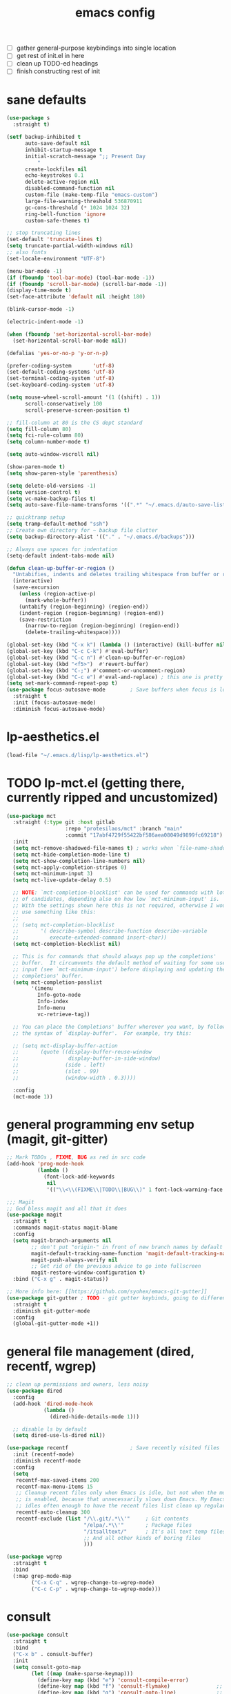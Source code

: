 #+TITLE: emacs config
- [ ] gather general-purpose keybindings into single location
- [ ] get rest of init.el in here
- [ ] clean up TODO-ed headings
- [ ] finish constructing rest of init

* sane defaults
  #+begin_src emacs-lisp
  (use-package s
    :straight t)

  (setf backup-inhibited t
        auto-save-default nil
        inhibit-startup-message t
        initial-scratch-message ";; Present Day
            "
        create-lockfiles nil
        echo-keystrokes 0.1
        delete-active-region nil
        disabled-command-function nil
        custom-file (make-temp-file "emacs-custom")
        large-file-warning-threshold 536870911
        gc-cons-threshold (* 1024 1024 32)
        ring-bell-function 'ignore
        custom-safe-themes t)

  ;; stop truncating lines
  (set-default 'truncate-lines t)
  (setq truncate-partial-width-windows nil)
  ;; also fonts
  (set-locale-environment "UTF-8")

  (menu-bar-mode -1)
  (if (fboundp 'tool-bar-mode) (tool-bar-mode -1))
  (if (fboundp 'scroll-bar-mode) (scroll-bar-mode -1))
  (display-time-mode t)
  (set-face-attribute 'default nil :height 180)

  (blink-cursor-mode -1)

  (electric-indent-mode -1)

  (when (fboundp 'set-horizontal-scroll-bar-mode)
    (set-horizontal-scroll-bar-mode nil))

  (defalias 'yes-or-no-p 'y-or-n-p)

  (prefer-coding-system       'utf-8)
  (set-default-coding-systems 'utf-8)
  (set-terminal-coding-system 'utf-8)
  (set-keyboard-coding-system 'utf-8)

  (setq mouse-wheel-scroll-amount '(1 ((shift) . 1))
        scroll-conservatively 100
        scroll-preserve-screen-position t)

  ;; fill-column at 80 is the CS dept standard
  (setq fill-column 80)
  (setq fci-rule-column 80)
  (setq column-number-mode t)

  (setq auto-window-vscroll nil)

  (show-paren-mode t)
  (setq show-paren-style 'parenthesis)

  (setq delete-old-versions -1)
  (setq version-control t)
  (setq vc-make-backup-files t)
  (setq auto-save-file-name-transforms '((".*" "~/.emacs.d/auto-save-list/" t)))

  ;; quicktramp setup
  (setq tramp-default-method "ssh")
  ;; Create own directory for ~ backup file clutter
  (setq backup-directory-alist '(("." . "~/.emacs.d/backups")))

  ;; Always use spaces for indentation
  (setq-default indent-tabs-mode nil)

  (defun clean-up-buffer-or-region ()
    "Untabifies, indents and deletes trailing whitespace from buffer or region."
    (interactive)
    (save-excursion
      (unless (region-active-p)
        (mark-whole-buffer))
      (untabify (region-beginning) (region-end))
      (indent-region (region-beginning) (region-end))
      (save-restriction
        (narrow-to-region (region-beginning) (region-end))
        (delete-trailing-whitespace))))

  (global-set-key (kbd "C-x k") (lambda () (interactive) (kill-buffer nil)))
  (global-set-key (kbd "C-c C-k") #'eval-buffer)
  (global-set-key (kbd "C-c n") #'clean-up-buffer-or-region)
  (global-set-key (kbd "<f5>")  #'revert-buffer)
  (global-set-key (kbd "C-;") #'comment-or-uncomment-region)
  (global-set-key (kbd "C-c e") #'eval-and-replace) ; this one is pretty cool.
  (setq set-mark-command-repeat-pop t)
  (use-package focus-autosave-mode        ; Save buffers when focus is lost
    :straight t
    :init (focus-autosave-mode)
    :diminish focus-autosave-mode)
  #+end_src
* lp-aesthetics.el

  #+begin_src emacs-lisp
  (load-file "~/.emacs.d/lisp/lp-aesthetics.el")
  #+end_src

* TODO lp-mct.el (getting there, currently ripped and uncustomized)
  #+begin_src emacs-lisp
  (use-package mct
    :straight (:type git :host gitlab
                     :repo "protesilaos/mct" :branch "main"
                     :commit "17abf4729f55422bf586aea08049d9899fc69218")
    :init
    (setq mct-remove-shadowed-file-names t) ; works when `file-name-shadow-mode' is enabled
    (setq mct-hide-completion-mode-line t)
    (setq mct-show-completion-line-numbers nil)
    (setq mct-apply-completion-stripes 0)
    (setq mct-minimum-input 3)
    (setq mct-live-update-delay 0.5)

    ;; NOTE: `mct-completion-blocklist' can be used for commands with lots
    ;; of candidates, depending also on how low `mct-minimum-input' is.
    ;; With the settings shown here this is not required, otherwise I would
    ;; use something like this:
    ;;
    ;; (setq mct-completion-blocklist
    ;;       '( describe-symbol describe-function describe-variable
    ;;          execute-extended-command insert-char))
    (setq mct-completion-blocklist nil)

    ;; This is for commands that should always pop up the completions'
    ;; buffer.  It circumvents the default method of waiting for some user
    ;; input (see `mct-minimum-input') before displaying and updating the
    ;; completions' buffer.
    (setq mct-completion-passlist
          '(imenu
            Info-goto-node
            Info-index
            Info-menu
            vc-retrieve-tag))

    ;; You can place the Completions' buffer wherever you want, by following
    ;; the syntax of `display-buffer'.  For example, try this:

    ;; (setq mct-display-buffer-action
    ;;       (quote ((display-buffer-reuse-window
    ;;                display-buffer-in-side-window)
    ;;               (side . left)
    ;;               (slot . 99)
    ;;               (window-width . 0.3))))

    :config
    (mct-mode 1))
  #+end_src
* general programming env setup (magit, git-gitter)
  #+begin_src emacs-lisp
  ;; Mark TODOs , FIXME, BUG as red in src code
  (add-hook 'prog-mode-hook
            (lambda ()
              (font-lock-add-keywords
               nil
               '(("\\<\\(FIXME\\|TODO\\|BUG\\)" 1 font-lock-warning-face prepend)))))

  ;;; Magit
  ;; God bless magit and all that it does
  (use-package magit
    :straight t
    :commands magit-status magit-blame
    :config
    (setq magit-branch-arguments nil
          ;; don't put "origin-" in front of new branch names by default
          magit-default-tracking-name-function 'magit-default-tracking-name-branch-only
          magit-push-always-verify nil
          ;; Get rid of the previous advice to go into fullscreen
          magit-restore-window-configuration t)
    :bind ("C-x g" . magit-status))

  ;; More info here: [[https://github.com/syohex/emacs-git-gutter]]
  (use-package git-gutter ; TODO - git gutter keybinds, going to different hunks and staging only certain portions!
    :straight t
    :diminish git-gutter-mode
    :config
    (global-git-gutter-mode +1))
  #+end_src
* general file management (dired, recentf, wgrep)
  #+begin_src emacs-lisp
  ;; clean up permissions and owners, less noisy
  (use-package dired
    :config
    (add-hook 'dired-mode-hook
              (lambda ()
                (dired-hide-details-mode 1)))

    ;; disable ls by default
    (setq dired-use-ls-dired nil))

  (use-package recentf                    ; Save recently visited files
    :init (recentf-mode)
    :diminish recentf-mode
    :config
    (setq
     recentf-max-saved-items 200
     recentf-max-menu-items 15
     ;; Cleanup recent files only when Emacs is idle, but not when the mode
     ;; is enabled, because that unnecessarily slows down Emacs. My Emacs
     ;; idles often enough to have the recent files list clean up regularly
     recentf-auto-cleanup 300
     recentf-exclude (list "/\\.git/.*\\'"     ; Git contents
                           "/elpa/.*\\'"       ; Package files
                           "/itsalltext/"      ; It's all text temp files
                           ;; And all other kinds of boring files
                           )))

  (use-package wgrep
    :straight t
    :bind
    (:map grep-mode-map
          ("C-x C-q" . wgrep-change-to-wgrep-mode)
          ("C-c C-p" . wgrep-change-to-wgrep-mode)))
  #+end_src
* consult
  #+begin_src emacs-lisp
  (use-package consult
    :straight t
    :bind
    ("C-x b" . consult-buffer)
    :init
    (setq consult-goto-map
          (let ((map (make-sparse-keymap)))
            (define-key map (kbd "e") 'consult-compile-error)
            (define-key map (kbd "f") 'consult-flymake)               ;; Alternative: consult-flycheck
            (define-key map (kbd "g") 'consult-goto-line)             ;; orig. goto-line
            (define-key map (kbd "M-g") 'consult-goto-line)           ;; orig. goto-line
            (define-key map (kbd "o") 'consult-outline)               ;; Alternative: consult-org-heading
            (define-key map (kbd "m") 'consult-mark)
            (define-key map (kbd "k") 'consult-global-mark)
            (define-key map (kbd "i") 'consult-imenu)
            map))

    (setq consult-register-map
          (let ((map (make-sparse-keymap)))
            ;; Custom M-# bindings for fast register access
            (define-key map (kbd "l") 'consult-register-load)
            (define-key map (kbd "s") 'consult-register-store)          ;; orig. abbrev-prefix-mark (unrelated)
            (define-key map (kbd "r") 'consult-register)
            map))
    (setq consult-mode-mode-map
          (let ((map (make-sparse-keymap)))
            (define-key map (kbd "h") 'consult-history)
            (define-key map (kbd "m") 'consult-mode-command)
            (define-key map (kbd "k") 'consult-kmacro)
            map))

    (setq consult-search-map
          (let ((map (make-sparse-keymap)))
            (define-key map (kbd "f") 'consult-find)
            (define-key map (kbd "F") 'consult-locate)
            (define-key map (kbd "g") 'consult-grep)
            (define-key map (kbd "G") 'consult-git-grep)
            (define-key map (kbd "r") 'consult-ripgrep)
            (define-key map (kbd "l") 'consult-line)
            (define-key map (kbd "L") 'consult-line-multi)
            (define-key map (kbd "m") 'consult-multi-occur)
            (define-key map (kbd "k") 'consult-keep-lines)
            (define-key map (kbd "u") 'consult-focus-lines)
            map))
    (global-set-key (kbd "M-s") consult-search-map)
    (global-set-key (kbd "M-j") consult-goto-map)
    (setq consult-preview-key nil) ;; disable live preview
    (setq consult-line-numbers-widen t)
    (setq consult-project-root-function #'projectile-project-root)
    (setq completion-in-region-function #'consult-completion-in-region)
    (setq consult-async-min-input 3)
    (setq consult-async-input-debounce 0.5)
    (setq consult-async-input-throttle 0.8)
    (setq consult-narrow-key "<")

    :config
    ;; Registers' setup -- From Consult's README
    ;;
    ;; This gives a consistent display for `consult-register',
    ;; `consult-register-load', `consult-register-store', and the Emacs
    ;; built-ins.
    (setq register-preview-delay 0
          register-preview-function #'consult-register-format)
    ;; Tweak the register preview window.
    ;; * Sort the registers
    ;; * Hide the mode line
    ;; * Resize the window, such that the contents fit exactly
    ;; (advice-add #'register-preview #'consult-register-window)
    (advice-add #'register-preview :around
                (lambda (fun buffer &optional show-empty)
                  (let ((register-alist (seq-sort #'car-less-than-car register-alist)))
                    (funcall fun buffer show-empty))
                  (when-let (win (get-buffer-window buffer))
                    (with-selected-window win
                      (setq-local mode-line-format nil)
                      (setq-local window-min-height 1)
                      (fit-window-to-buffer)))))

    (setf (alist-get 'slime-repl-mode consult-mode-histories)
          'slime-repl-input-history)
    (setq xref-show-xrefs-function 'consult-xref)
    (setq xref-show-definitions-function 'consult-xref))

  (use-package consult-flycheck
    :straight t)
  #+end_src
* lp-org.el

  #+begin_src emacs-lisp
  (load-file "~/.emacs.d/lisp/lp-org.el")
  #+end_src
* NEXT lp-window-management (getting there)

  #+begin_src emacs-lisp
  (load-file "~/.emacs.d/lisp/lp-window-management.el")
  ;; Thank you prot (see https://protesilaos.com/dotemacs/#h:c110e399-3f43-4555-8427-b1afe44c0779)
  (use-package window
    :init
    (setq display-buffer-alist
          `(;; top side window
            ("\\**prot-elfeed-bongo-queue.*"
             (display-buffer-reuse-window display-buffer-in-side-window)
             (window-height . 0.16)
             (side . top)
             (slot . -2))
            ("\\*\\(prot-elfeed-mpv-output\\|world-clock\\).*"
             (display-buffer-in-side-window)
             (window-height . 0.16)
             (side . top)
             (slot . -1))
            ("\\*\\(Flymake\\|Package-Lint\\|vc-git :\\).*"
             (display-buffer-in-side-window)
             (window-height . 0.16)
             (side . top)
             (slot . 0))
            ("\\*Messages.*"
             (display-buffer-in-side-window)
             (window-height . 0.16)
             (side . top)
             (slot . 1))
            ("\\*\\(Backtrace\\|Warnings\\|Compile-Log\\|compilation\\)\\*"
             (display-buffer-in-side-window)
             (window-height . 0.16)
             (side . top)
             (slot . 2)
             (window-parameters . ((no-other-window . t))))
            ;; bottom side window
            ("\\*\\(Embark\\)?.*Completions.*"
             (display-buffer-in-side-window)
             (side . bottom)
             (slot . 0)
             (window-parameters . ((no-other-window . t)
                                   (mode-line-format . none))))
            ;; left side window
            ("\\*Help.*"
             (display-buffer-in-side-window)
             (window-width . 0.20)       ; See the :hook
             (side . left)
             (slot . 0))
            ;; right side window
            ("\\*keycast\\*"
             (display-buffer-in-side-window)
             (dedicated . t)
             (window-width . 0.25)
             (side . right)
             (slot . -1)
             (window-parameters . ((no-other-window . t)
                                   (mode-line-format . none))))
            ("\\*Faces\\*"
             (display-buffer-in-side-window)
             (window-width . 0.25)
             (side . right)
             (slot . 0))
            ("\\*Custom.*"
             (display-buffer-in-side-window)
             (window-width . 0.25)
             (side . right)
             (slot . 1))
            ;; bottom buffer (NOT side window)
            ("\\*\\vc-\\(incoming\\|outgoing\\).*"
             (display-buffer-at-bottom))
            ("\\*\\(Output\\|Register Preview\\).*"
             (display-buffer-at-bottom))
            ;; below currect window
            ("\\*Calendar.*"
             (display-buffer-reuse-mode-window display-buffer-below-selected)
             (window-height . shrink-window-if-larger-than-buffer))))

    (let ((map global-map))
      (define-key map (kbd "C-x _") #'balance-windows)      ; underscore
      (define-key map (kbd "C-x -") #'fit-window-to-buffer) ; hyphen
      (define-key map (kbd "C-x +") #'balance-windows-area)
      (define-key map (kbd "s-q") #'window-toggle-side-windows)
      (define-key map (kbd "C-x }") #'enlarge-window)
      (define-key map (kbd "C-x {") #'shrink-window)
      (define-key map (kbd "C-x >") #'enlarge-window-horizontally) ; override `scroll-right'
      (define-key map (kbd "C-x <") #'shrink-window-horizontally); override `scroll-left'
      (define-key map (kbd "C-x +") #'balance-windows-area)
      (define-key map (kbd "C-M-q") #'window-toggle-side-windows))
    ;; (let ((map resize-window-repeat-map))
    ;;   (define-key map ">" #'enlarge-window-horizontally)
    ;;   (define-key map "<" #'shrink-window-horizontally))
    (setq window-combination-resize t)
    (setq even-window-sizes 'height-only)
    (setq window-sides-vertical nil)
    (setq switch-to-buffer-in-dedicated-window 'pop)
    :hook ((help-mode-hook . visual-line-mode)
           (custom-mode-hook . visual-line-mode)))
  #+end_src

* anki (bare bones)
  #+begin_src emacs-lisp
  (use-package anki-editor
    ;;; check the github for more info obviously
    :straight t)
  #+end_src
* c environment (bare bones)
  #+begin_src emacs-lisp
  (use-package cc-mode
    :defer t
    :hook
    (c-common-mode-hook . hs-minor-mode)
    :init
    (setq gdb-many-windows 't)
    (setq compilation-ask-about-save nil)
    (setq compilation-scroll-output 'next-error)
    (setq compilation-skip-threshold 2)

    (setq tab-width 4)
    (setq c-basic-offset 4)
    (setq-default indent-tabs-mode nil)

    (setq c-block-comment-prefix " *")
    (define-key c-mode-map (kbd "C-j") 'c-indent-new-comment-line)
    (define-key c++-mode-map (kbd "C-j") 'c-indent-new-comment-line)
    ;;(setq c-doc-comment-style 'javadoc)
    )

  (use-package cmake-mode
    :straight t)

  (use-package eldoc-cmake
    :straight t
    :hook (cmake-mode-hook . eldoc-cmake-enable))
  #+end_src
* TODO dabbrev, corfu (capf / completion framework frontends)
  #+begin_src emacs-lisp
  (use-package dabbrev
    :config
    (setq dabbrev-abbrev-char-regexp "\\sw\\|\\s_")
    (setq dabbrev-abbrev-skip-leading-regexp "[$*/=~']")
    (setq dabbrev-backward-only nil)
    (setq dabbrev-case-distinction 'case-replace)
    (setq dabbrev-case-fold-search nil)
    (setq dabbrev-case-replace 'case-replace)
    (setq dabbrev-check-other-buffers t)
    (setq dabbrev-eliminate-newlines t)
    (setq dabbrev-upcase-means-case-search t)
    :bind (("C-M-/" . dabbrev-expand)
           ("M-/" . dabbrev-completion))
    )

  (use-package corfu
    :straight '(corfu :host github
                      :repo "minad/corfu")
    ;;   :straight t
    ;; Optional customizations
    :custom
    (corfu-cycle t)            ;; Enable cycling for `corfu-next/previous'
    (corfu-auto t)             ;; Enable auto completion
    (corfu-quit-at-boundary t) ;; Automatically quit at word boundary
    (corfu-quit-no-match t)    ;; Automatically quit if there is no match

    ;; Optionally use TAB for cycling, default is `corfu-complete'.
    :bind (:map corfu-map
                ("TAB" . corfu-next)
                ([tab] . corfu-next)
                ("S-TAB" . corfu-previous)
                ([backtab] . corfu-previous))
    :init
    ;; TAB cycle if there are only few candidates
    (setq completion-cycle-threshold 3)

    ;; Enable indentation+completion using the TAB key.
    ;; `completion-at-point' is often bound to M-TAB.
    (setq tab-always-indent 'complete)
    (corfu-global-mode))
  #+end_src
* which-key
  #+begin_src emacs-lisp
  (use-package which-key
    :straight t
    :diminish which-key-mode
    :config (which-key-mode 1))
  #+end_src
* ediff
  #+begin_src emacs-lisp
  (use-package ediff
    :diminish ediff-mode
    :custom
    (ediff-diff-options "-w"))
  #+end_src
* TODO elfeed bloated and old
  #+begin_src emacs-lisp
  (use-package elfeed
    :disabled
    :straight t
    :defer t
    :config
    (global-set-key (kbd "C-x w") 'elfeed)
    (setq shr-width 80)

    (setq-default elfeed-search-filter "@2-weeks-ago +unread ")

    (defun lp/elfeed-show-all ()
      (interactive)
      (bookmark-maybe-load-default-file)
      (bookmark-jump "elfeed-all"))
    (defun lp/elfeed-show-emacs ()
      (interactive)
      (bookmark-maybe-load-default-file)
      (bookmark-jump "elfeed-emacs"))
    (defun lp/elfeed-show-daily ()
      (interactive)
      (bookmark-maybe-load-default-file)
      (bookmark-jump "elfeed-daily"))

    ;; Entries older than 2 weeks are marked as readn
    (add-hook 'elfeed-new-entry-hook
              (elfeed-make-tagger :before "2 weeks ago"
                                  :remove 'unread))


    ;; code to add and remove a starred tag to elfeed article
    ;; based on http://matt.hackinghistory.ca/2015/11/22/elfeed/

    ;; add a star
    (defun bjm/elfeed-star ()
      "Apply starred to all selected entries."
      (interactive )
      (let* ((entries (elfeed-search-selected))
             (tag (intern "starred")))

        (cl-loop for entry in entries do (elfeed-tag entry tag))
        (mapc #'elfeed-search-update-entry entries)
        (unless (use-region-p) (forward-line))))

    ;; remove a start
    (defun bjm/elfeed-unstar ()
      "Remove starred tag from all selected entries."
      (interactive )
      (let* ((entries (elfeed-search-selected))
             (tag (intern "starred")))

        (cl-loop for entry in entries do (elfeed-untag entry tag))
        (mapc #'elfeed-search-update-entry entries)
        (unless (use-region-p) (forward-line))))

    ;; face for starred articles
    (defface elfeed-search-starred-title-face
      '((t :foreground "#f77"))
      "Marks a starred Elfeed entry.")

    (push '(starred elfeed-search-starred-title-face) elfeed-search-face-alist)
    (eval-after-load 'elfeed-search
      '(define-key elfeed-search-mode-map (kbd "*") 'bjm/elfeed-star))
    (eval-after-load 'elfeed-search
      '(define-key elfeed-search-mode-map (kbd "8") 'bjm/elfeed-unstar)))

  (use-package elfeed-org
    :disabled
    :straight t
    :config
    (elfeed-org)
    (setq rmh-elfeed-org-files (list "~/.emacs.d/elfeed.org")))

      ;;;;;;;;;;;;;;;;;;;;;;;;;;;;;;;;;;;;;;;;;;;;;;;;;;;;;;;;;;;;;;;;;;;;;;;;;;;;;;;;
  ;; (defalias 'elfeed-toggle-star
  ;;   (elfeed-expose #'elfeed-search-toggle-all 'star))

  ;; (eval-after-load 'elfeed-search
  ;;   '(define-key elfeed-search-mode-map (kbd "m") 'elfeed-toggle-star))
      ;;;;;;;;;;;;;;;;;;;;;;;;;;;;;;;;;;;;;;;;;;;;;;;;;;;;;;;;;;;;;;;;;;;;;;;;;;;;;;;;
  #+end_src
* embark
  #+begin_src emacs-lisp
  (use-package embark
    :straight t
    :bind (("C->" . embark-become)
           ("M-a" . embark-act))
    :config
    (setq embark-action-indicator
          (lambda (map)
            (which-key--show-keymap "Embark" map nil nil 'no-paging)
            #'which-key--hide-popup-ignore-command)
          embark-become-indicator embark-action-indicator))

  (use-package embark-consult
    :straight t
    :after (embark consult)
    :demand t
    :hook (embark-collect-mode . embark-consult-preview-minor-mode))
  #+end_src

* eshell
  #+begin_src emacs-lisp
  (use-package eshell
    :init
    (setq eshell-buffer-shorthand t
          eshell-scroll-to-bottom-on-input 'all
          eshell-error-if-no-glob t
          eshell-hist-ignoredups t
          eshell-save-history-on-exit t
          eshell-prefer-lisp-functions nil
          eshell-destroy-buffer-when-process-dies t)
    :bind ("<f1>" . eshell))
  #+end_src
* flycheck barebones
  #+begin_src emacs-lisp
  (use-package flycheck
    :straight t
    :diminish flycheck-mode
    :defer t
    :hook
    ((prog-mode-hook . flycheck-mode))
    :config
    (when (not (display-graphic-p))
      (setq flycheck-indication-mode nil))

    ;; set up simple cache so the checker isn't linear searching the (very many) checkers if it needs one
    (defvar-local my/flycheck-local-cache nil)
    (defun my/flycheck-checker-get (fn checker property)
      (or (alist-get property (alist-get checker my/flycheck-local-cache))
          (funcall fn checker property)))
    (advice-add 'flycheck-checker-get :around 'my/flycheck-checker-get)

    ;; set up mypy for flycheck in setting up typed python
    (add-hook 'lsp-managed-mode-hook
              (lambda ()
                (when (derived-mode-p 'python-mode)
                  (setq my/flycheck-local-cache '((lsp . ((next-checkers . (python-mypy))))))))))
  #+end_src
* TODO isearch and replace (getting there, clean up)
  #+begin_src emacs-lisp
  (use-package isearch
    :diminish
    :config
    (setq search-highlight t)
    (setq search-whitespace-regexp ".*?")
    (setq isearch-lax-whitespace t)
    (setq isearch-regexp-lax-whitespace nil)
    (setq isearch-lazy-highlight t)
    ;; All of the following variables were introduced in Emacs 27.1.
    (setq isearch-lazy-count t)
    (setq lazy-count-prefix-format nil)
    (setq lazy-count-suffix-format " (%s/%s)")
    (setq isearch-yank-on-move 'shift)
    (setq isearch-allow-scroll 'unlimited)
    (define-key minibuffer-local-isearch-map (kbd "M-/") #'isearch-complete-edit)
    (let ((map isearch-mode-map))
      (define-key map (kbd "C-g") #'isearch-cancel) ; instead of `isearch-abort'
      (define-key map (kbd "M-/") #'isearch-complete)))

  (use-package replace
    :config
    (setq list-matching-lines-jump-to-current-line t)
    :hook ((occur-mode-hook . hl-line-mode)
           (occur-mode-hook . (lambda ()
                                (toggle-truncate-lines t))))
    :bind (("M-s M-o" . multi-occur)
           :map occur-mode-map
           ("t" . toggle-truncate-lines)))

  (load-file "~/.emacs.d/lisp/lp-isearch.el")
  #+end_src

** lp-anzu.el
   #+begin_src emacs-lisp
   (use-package anzu                       ; Position/matches count for isearch
     :straight t
     :diminish anzu-mode
     :bind
     (([remap query-replace] . anzu-query-replace)
      ([remap query-replace-regexp] . anzu-query-replace-regexp)
      :map isearch-mode-map
      ([remap isearch-query-replace] . anzu-isearch-query-replace)
      ([remap isearch-query-replace-regexp] . anzu-isearch-query-replace-regexp))
     :config
     (global-anzu-mode)
     (setq anzu-cons-mode-line-p nil)
     (set-face-attribute 'anzu-mode-line nil
                         :foreground "yellow" :weight 'bold)
     (custom-set-variables
      '(anzu-mode-lighter "")
      '(nvm-deactivate-region t)
      '(anzu-search-threshold 1000)
      '(anzu-replace-threshold 50)
      '(anzu-replace-to-string-separator " => ")))
   #+end_src
* lisp environment configuration
  #+begin_src emacs-lisp
  (use-package slime ; slime for our clisp goodness
    :straight t
    :config
    (slime-setup '(slime-repl))
    (setq inferior-lisp-program "/usr/bin/sbcl")
    (setq slime-contribs '(slime-fancy)))

  ;; eldoc provides minibuffer hints for elisp things. it's super nice
  (use-package eldoc
    :straight t
    :diminish eldoc-mode
    :commands turn-on-eldoc-mode
    :init
    (add-hook 'emacs-lisp-mode-hook 'turn-on-eldoc-mode)
    (add-hook 'lisp-interaction-mode-hook 'turn-on-eldoc-mode)
    (add-hook 'ielm-mode-hook 'turn-on-eldoc-mode))

  ;; paren stuff
  ;; USING SMARTPARENS NOW!
  (use-package paredit
    :straight t
    :diminish paredit-mode
    :hook ((emacs-lisp-mode-hook scheme-mode-hook lisp-mode-hook) . paredit-mode))

  (use-package rainbow-delimiters
    :straight t
    :diminish rainbow-delimiters-mode
    :hook ((emacs-lisp-mode-hook scheme-mode-hook lisp-mode-hook prog-mode-hook) . rainbow-delimiters-mode))

  ;; (use-package geiser
  ;;   :straight t)

  ;; (use-package geiser-chez
  ;;   :straight t
  ;;   :after geiser)

  ;; (add-to-list 'auto-mode-alist
  ;;              '("\\.sls\\'" . scheme-mode)
  ;;              '("\\.sc\\'" . scheme-mode))

  #+end_src
* TODO lsp bloated
  #+begin_src emacs-lisp
  (use-package lsp-mode
    :diminish lsp-mode
    :straight t
    :hook (((python-mode-hook cc-mode-hook c-mode-hook c++-mode-hook cuda-mode-hook c-common-mode-hook julia-mode-hook rjsx-mode-hook typescript-mode-hook) . lsp)
           )
    :bind
    (:map
     lsp-mode-map
     ("C-c y n" . lsp-rename)
     ("C-c y o" . lsp-restart-workspace)
     ("C-c y c" . lsp-disconnect)
     ("C-c y a" . lsp-execute-code-action)
     ("C-c f" . lsp-format-region))
    :config
    (setq lsp-enable-snippet t)
    (setq lsp-enable-indentation t)
    (setq read-process-output-max (* 10 1024 1024))
    (setq lsp-idle-delay 0.5)
    (setq lsp-log-io nil)
    (setq lsp-print-performance nil)
    (setq lsp-auto-guess-root t)
    (setq lsp-response-timeout 5)
    (setq lsp-eldoc-enable-hover t)

    (add-to-list 'lsp-file-watch-ignored "build")
    (add-to-list 'lsp-file-watch-ignored ".clangd")
    (add-to-list 'lsp-file-watch-ignored "pyc")

    (add-hook 'lsp-after-open-hook 'lsp-enable-imenu)

    (setq lsp-prefer-capf t)

    ;; Increase the amount of data which Emacs reads from the process. The emacs
    ;; default is too low 4k considering that the some of the language server
    ;; responses are in 800k - 3M range. Set to 1MB
    (setq read-process-output-max (* 1024 1024))

    (setq lsp-clients-clangd-executable "clangd")
    (setq lsp-clients-clangd-args '("-j=4" "--clang-tidy"))
    ;; Use flycheck instead of flymake
    (setq lsp-prefer-flymake nil)
    (setq-default flycheck-disabled-checkers '(c/c++-clang
                                               c/c++-cppcheck c/c++-gcc))

    ;; NB: only required if you prefer flake8 instead of the default
    ;; send pyls config via lsp-after-initialize-hook -- harmless for
    ;; other servers due to pyls key, but would prefer only sending this
    ;; when pyls gets initialised (:initialize function in
    ;; lsp-define-stdio-client is invoked too early (before server
    ;; start)) -- cpbotha
    ;; (defun lsp-set-cfg ()
    ;;   (let ((lsp-cfg `(:pyls (:configurationSources ("flake8")))))
    ;;     ;; TODO: check lsp--cur-workspace here to decide per server / project
    ;;     (lsp--set-configuration lsp-cfg)))
    ;; (push 'company-lsp company-backends)
    ;; (setq company-lsp-cache-candidates 'auto)
    ;; (setq company-lsp-async t)
    ;; (setq company-lsp-enable-snippet nil)
    ;; (setq company-lsp-enable-recompletion t)
    ;; (add-hook 'lsp-after-initialize-hook 'lsp-set-cfg)
    )


  (use-package lsp-ui
    :straight t
    :disabled
    :after lsp-mode
    :hook (lsp-mode-hook . lsp-ui-mode)
    :diminish lsp-ui-mode
    :bind
    (:map
     lsp-ui-mode-map
     ("M-." . lsp-ui-peek-find-definitions)
     ("M-?" . lsp-ui-peek-find-references))
    :config
    (setq
     ;; Disable sideline hints
     lsp-ui-imenu-enable nil
     lsp-ui-sideline-enable nil
     lsp-ui-sideline-ignore-duplicate t
     lsp-doc-use-childframe nil
     ;; Disable imenu
     lsp-ui-imenu-enable nil
     ;; Disable ui-doc (already present in minibuffer)
     lsp-ui-doc-enable nil
     lsp-ui-doc-header nil
     lsp-ui-doc-include-signature nil
     ;; lsp-ui-doc-background (doom-color 'base4)
     ;; lsp-ui-doc-border (doom-color 'fg)
     ;; Enable ui-peek
     lsp-ui-peek-enable t
                                          ;lsp-ui-peek-fontify t
     lsp-ui-flycheck-live-reporting t
     lsp-ui-peek-always-show nil
     lsp-ui-peek-force-fontify nil
     lsp-ui-flycheck-enable nil
     lsp-ui-peek-expand-function (lambda (xs) (mapcar #'car xs)))
    ;; Flycheck

    )

  (use-package dap-mode
    :disabled
    :straight t
    :commands dap-debug
    :hook ((python-mode . dap-ui-mode)
           (python-mode . dap-mode))
    :config
    (eval-when-compile
      (require 'cl))

    (require 'dap-python)
    (require 'dap-lldb)
    (setq dap-python-debugger 'ptvsd)
    (setq dap-python-terminal nil)
    ;; Eval Buffer with `M-x eval-buffer' to register the newly created template.

    (dap-register-debug-template
     "Python :: Run go-ask-alice --get_alice_scores"
     (list :type "python"
           :request "launch"
           :cwd "/home/packell1/irads/just-ask-alice/src"
           :program "main.py"
           :args ["--get_alice_scores"]
           :name "Python :: Run go-ask-alice --get_alice_scores"))

    )
  #+end_src
* marginalia
  #+begin_src emacs-lisp
  (use-package marginalia
    :straight (:host github :repo "minad/marginalia" :branch "main")
    :demand
    :config
    (setq marginalia-annotators
          '(marginalia-annotators-heavy
            marginalia-annotators-light))
    (marginalia-mode 1))
  #+end_src
* markdown
  #+begin_src emacs-lisp
  (use-package markdown-mode
    :straight t
    :defer t
    :diminish (markdown-mode gfm-mode)
    :commands (markdown-mode gfm-mode)
    :mode (("README\\.md\\'" . gfm-mode)
           ("\\.md\\'" . markdown-mode)
           ("\\.markdown\\'" . markdown-mode))
    :init (setq markdown-command "multimarkdown"))
  #+end_src
* orderless
  #+begin_src emacs-lisp
  (use-package orderless
    :straight t
    :config
    ;;(setq orderless-component-separator " +")
    (setq completion-styles '(orderless))
    (setq  completion-category-defaults nil
           completion-category-overrides '((file (styles . (partial-completion)))))
    (setq orderless-matching-styles '(orderless-prefixes
                                      orderless-literal
                                      orderless-strict-leading-initialism
                                      orderless-regexp
                                      ;;orderless-flex
                                      ))

    (defun lp-orderless-flex-dispatcher (pattern _index _total)
      "Literal style dispatcher using the equals sign as a suffix.
    It matches PATTERN _INDEX and _TOTAL according to how Orderless
    parses its input."
      (when (string-suffix-p "," pattern)
        `(orderless-flex . ,(substring pattern 0 -1))))

    (defun lp-orderless-literal-dispatcher (pattern _index _total)
      "Leading initialism  dispatcher using the comma suffix.
    It matches PATTERN _INDEX and _TOTAL according to how Orderless
    parses its input."
      (when (string-suffix-p "=" pattern)
        `(orderless-literal . ,(substring pattern 0 -1))))

    (setq orderless-style-dispatchers
          '(lp-orderless-literal-dispatcher
            lp-orderless-flex-dispatcher))
    ;; SPC should never complete: use it for `orderless' groups.
    :bind (:map minibuffer-local-completion-map
                ("SPC" . nil)
                ("?" . nil)))
  #+end_src
* lp-org.el
  #+begin_src emacs-lisp
  (load-file "~/.emacs.d/lisp/lp-org.el")
  #+end_src
* TODO python (clean up variables
  #+begin_src emacs-lisp
  (use-package python
    :straight t
    :after flycheck
    :mode ("\\.py\\'" . python-mode)
    :interpreter ("python" . python-mode)
    :config
    (setq python-indent-offset 4)
    (setq python-shell-interpreter "ipython"
          ;; python-shell-interpreter-args "console --simple-prompt"
          python-shell-prompt-detect-failure-warning nil)
    ;; (add-to-list 'python-shell-completion-native-disabled-interpreters
    ;;              "jupyter")
    (custom-set-variables
     '(flycheck-python-flake8-executable "python3")
     '(flycheck-python-pycompile-executable "python3")
     '(flycheck-python-pylint-executable "python3"))
    (flycheck-add-next-checker 'python-flake8 'python-mypy t)
    )

  (use-package pyvenv
    :straight t)
  #+end_src
* notes, citations, references, research
  #+begin_src emacs-lisp
  (use-package bibtex-utils
    :straight t)

  (use-package biblio
    :straight t)

  (use-package interleave
    :straight t)

  ;;(require 'pubmed)
  ;;(require 'arxiv)
  ;;(require 'sci-id)

  (autoload 'helm-bibtex "helm-bibtex" "" t)

  (use-package org-ref
    :straight t
    :config
    (require 'doi-utils)
    (setq org-ref-notes-directory "~/Dropbox/res"
          org-ref-bibliography-notes "~/Dropbox/res/notes.org"
          org-ref-default-bibliography '("~/Dropbox/res/index.bib")
          org-ref-pdf-directory "~/Dropbox/res/lib/"))

  (use-package helm-bibtex
    :straight t
    :config
    (setq helm-bibtex-bibliography "~/Dropbox/res/index.bib" ;; where your references are stored
          helm-bibtex-library-path "~/Dropbox/res/lib/"
          bibtex-completion-library-path '("~/Dropbox/res/lib/") ;; where your pdfs etc are stored
          helm-bibtex-notes-path "~/Dropbox/res/notes.org" ;; where your notes are stored
          bibtex-completion-bibliography "~/Dropbox/res/index.bib" ;; completion
          bibtex-completion-notes-path "~/Dropbox/res/notes.org"))


  (use-package org-noter
    :straight t)

  #+end_src
* lp-tex.el
  #+begin_src emacs-lisp
  (load-file "~/.emacs.d/lisp/lp-tex.el")
  #+end_src
* TODO  prot-logos
  #+begin_src emacs-lisp
  #+end_src
* lp-yasnippet.el
  #+begin_src emacs-lisp
  (load-file "~/.emacs.d/lisp/lp-yasnippet.el")
  #+end_src
* cursor related (zop, expand-region, undo, iedit)
  #+begin_src emacs-lisp

  (use-package expand-region
    :straight t
    :bind ("C-," . er/expand-region))

  (use-package zop-to-char                ; Better zapping
    :straight t
    :bind (("M-z" . zop-to-char)
           ("M-Z" . zop-up-to-char)))

  (use-package undo-tree                  ; Branching undo
    :straight t
    :init (global-undo-tree-mode)
    :diminish undo-tree-mode)

  (use-package iedit
    :straight t
    :init
    (setq iedit-toggle-key-default (kbd "C-:"))
    :bind (("C-:" . #'iedit-mode)))
  #+end_src
* lp-evil.el
  #+begin_src emacs-lisp
  (load-file "~/.emacs.d/lisp/lp-evil.el")
  #+end_src
